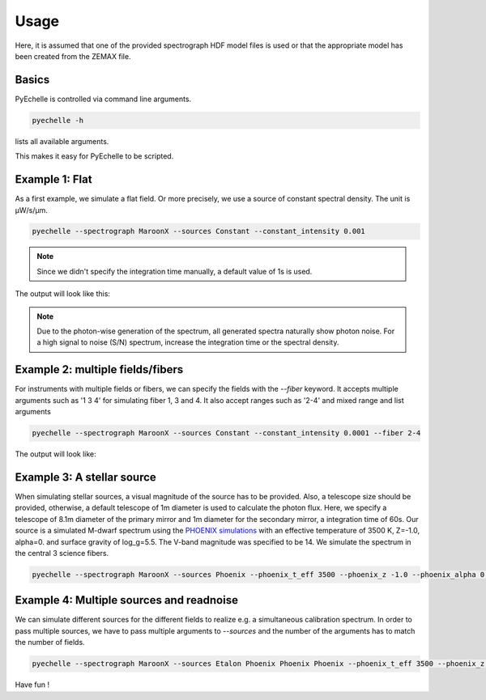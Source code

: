 Usage
=====

Here, it is assumed that one of the provided spectrograph HDF model files is used or that the appropriate model has been
created from the ZEMAX file.

Basics
^^^^^^
PyEchelle is controlled via command line arguments.

.. code-block:: bash

    pyechelle -h

lists all available arguments.

This makes it easy for PyEchelle to be scripted.

Example 1: Flat
^^^^^^^^^^^^^^^
As a first example, we simulate a flat field. Or more precisely, we use a source of constant spectral density.
The unit is µW/s/µm.

.. code-block:: none

    pyechelle --spectrograph MaroonX --sources Constant --constant_intensity 0.001

.. note:: Since we didn't specify the integration time manually, a default value of 1s is used.

The output will look like this:

.. raw:: html
   :file: _static/plots/example1.html

.. note:: Due to the photon-wise generation of the spectrum, all generated spectra naturally show photon noise. For a high signal to noise (S/N) spectrum, increase the integration time or the spectral density.

Example 2: multiple fields/fibers
^^^^^^^^^^^^^^^^^^^^^^^^^^^^^^^^^
For instruments with multiple fields or fibers, we can specify the fields with the *--fiber* keyword.
It accepts multiple arguments such as '1 3 4' for simulating fiber 1, 3 and 4.
It also accept ranges such as '2-4' and mixed range and list arguments

.. code-block:: none

    pyechelle --spectrograph MaroonX --sources Constant --constant_intensity 0.0001 --fiber 2-4

The output will look like:

.. raw:: html
   :file: _static/plots/example2.html

Example 3: A stellar source
^^^^^^^^^^^^^^^^^^^^^^^^^^^
When simulating stellar sources, a visual magnitude of the source has to be provided.
Also, a telescope size should be provided, otherwise, a default telescope of 1m diameter is used to
calculate the photon flux.
Here, we specify a telescope of 8.1m diameter of the primary mirror and 1m diameter for the secondary mirror,
a integration time of 60s.
Our source is a simulated M-dwarf spectrum using the
`PHOENIX simulations <https://www.aanda.org/articles/aa/abs/2013/05/aa19058-12/aa19058-12.html>`_ with an
effective temperature of 3500 K, Z=-1.0, alpha=0. and surface gravity of log_g=5.5. The V-band magnitude was
specified to be 14. We simulate the spectrum in the central 3 science fibers.

.. code-block:: none

    pyechelle --spectrograph MaroonX --sources Phoenix --phoenix_t_eff 3500 --phoenix_z -1.0 --phoenix_alpha 0. --phoenix_log_g 5.5 --phoenix_magnitude 14 --fiber 2-4 -t 60

.. raw:: html
   :file: _static/plots/example3.html


Example 4: Multiple sources and readnoise
^^^^^^^^^^^^^^^^^^^^^^^^^^^^^^^^^^^^^^^^^
We can simulate different sources for the different fields to realize e.g. a simultaneous calibration spectrum.
In order to pass multiple sources, we have to pass multiple arguments to *--sources* and
the number of the arguments has to match the number of fields.


.. code-block:: none

    pyechelle --spectrograph MaroonX --sources Etalon Phoenix Phoenix Phoenix --phoenix_t_eff 3500 --phoenix_z -1.0 --phoenix_alpha 0. --phoenix_log_g 5.5 --phoenix_magnitude 14 --fiber 1-4 --d_primary 8.1 --d_secondary 1 -t 30 --etalon_n_photons 1000 --etalon_d 10 --bias 1000 --read_noise 3


.. raw:: html
   :file: _static/plots/example4.html


Have fun !